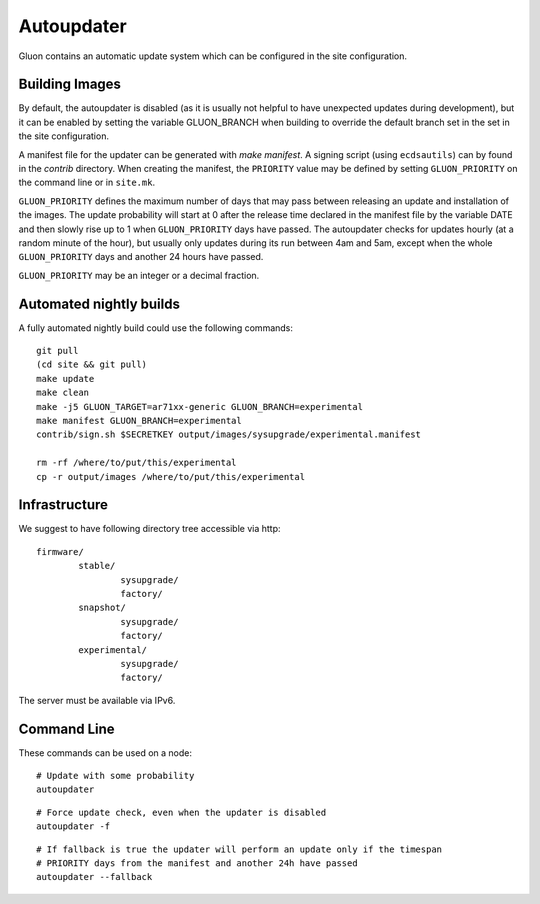 Autoupdater
===========

Gluon contains an automatic update system which can be configured in the site configuration.

Building Images
---------------

By default, the autoupdater is disabled (as it is usually not helpful to have unexpected updates
during development), but it can be enabled by setting the variable GLUON_BRANCH when building
to override the default branch set in the set in the site configuration.

A manifest file for the updater can be generated with `make manifest`. A signing script (using
``ecdsautils``) can by found in the `contrib` directory. When creating the manifest, the 
``PRIORITY`` value may be defined by setting ``GLUON_PRIORITY`` on the command line or in ``site.mk``.

``GLUON_PRIORITY`` defines the maximum number of days that may pass between releasing an update and installation
of the images. The update probability will start at 0 after the release time declared in the manifest file
by the variable DATE and then slowly rise up to 1 when ``GLUON_PRIORITY`` days have passed. The autoupdater checks
for updates hourly (at a random minute of the hour), but usually only updates during its run between
4am and 5am, except when the whole ``GLUON_PRIORITY`` days and another 24 hours have passed.

``GLUON_PRIORITY`` may be an integer or a decimal fraction.

Automated nightly builds
------------------------

A fully automated nightly build could use the following commands:

::

    git pull
    (cd site && git pull)
    make update
    make clean
    make -j5 GLUON_TARGET=ar71xx-generic GLUON_BRANCH=experimental
    make manifest GLUON_BRANCH=experimental
    contrib/sign.sh $SECRETKEY output/images/sysupgrade/experimental.manifest

    rm -rf /where/to/put/this/experimental
    cp -r output/images /where/to/put/this/experimental


Infrastructure
--------------

We suggest to have following directory tree accessible via http:

::

    firmware/
            stable/
                    sysupgrade/
                    factory/
            snapshot/
                    sysupgrade/
                    factory/
            experimental/
                    sysupgrade/
                    factory/

The server must be available via IPv6.

Command Line
------------

These commands can be used on a node:

::

   # Update with some probability
   autoupdater

::

   # Force update check, even when the updater is disabled
   autoupdater -f

::

   # If fallback is true the updater will perform an update only if the timespan 
   # PRIORITY days from the manifest and another 24h have passed
   autoupdater --fallback
